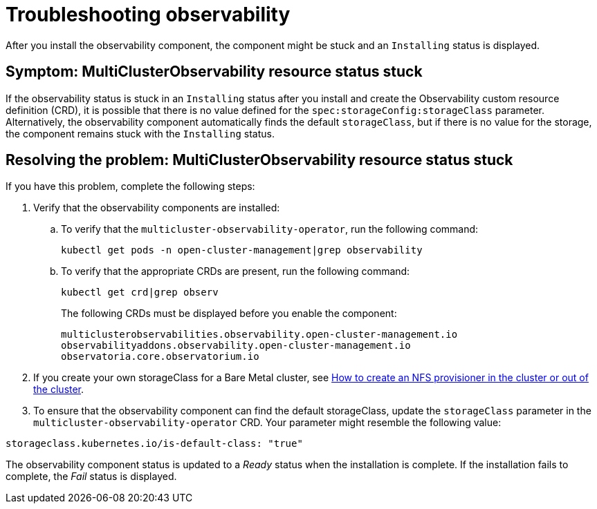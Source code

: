 [#troubleshooting-observability]
= Troubleshooting observability

After you install the observability component, the component might be stuck and an `Installing` status is displayed. 

[#symptom-observability-status-stuck]
== Symptom: MultiClusterObservability resource status stuck

If the observability status is stuck in an `Installing` status after you install and create the Observability custom resource definition (CRD), it is possible that there is no value defined for the `spec:storageConfig:storageClass` parameter. Alternatively, the observability component automatically finds the default `storageClass`, but if there is no value for the storage, the component remains stuck with the `Installing` status.

[#resolving-observability-status-stuck]
== Resolving the problem: MultiClusterObservability resource status stuck

If you have this problem, complete the following steps:

. Verify that the observability components are installed:
.. To verify that the `multicluster-observability-operator`, run the following command:
+
----
kubectl get pods -n open-cluster-management|grep observability
----
.. To verify that the appropriate CRDs are present, run the following command: 
+
----
kubectl get crd|grep observ
----
+
The following CRDs must be displayed before you enable the component:
+
----
multiclusterobservabilities.observability.open-cluster-management.io   
observabilityaddons.observability.open-cluster-management.io          
observatoria.core.observatorium.io
----

. If you create your own storageClass for a Bare Metal cluster, see https://source.redhat.com/groups/public/openshiftqe/openshiftqeknowledgebase/openshift_qe_knowledge_base_wiki/how_to_create_an_nfs_provisioner_in_the_cluster_or_out_of_the_cluster[How to create an NFS provisioner in the cluster or out of the cluster]. 
. To ensure that the observability component can find the default storageClass, update the `storageClass` parameter in the `multicluster-observability-operator` CRD. Your parameter might resemble the following value:

----
storageclass.kubernetes.io/is-default-class: "true"
----

The observability component status is updated to a _Ready_ status when the installation is complete. If the installation fails to complete, the _Fail_ status is displayed.
